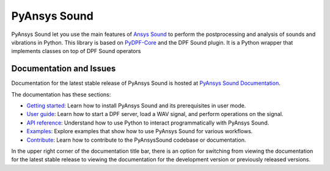 PyAnsys Sound
=============

|pyansys| |python| |pypi| |GH-CI| |codecov| |MIT| |black|

.. |pyansys| image:: https://img.shields.io/badge/Py-Ansys-ffc107.svg?logo=data:image/png;base64,iVBORw0KGgoAAAANSUhEUgAAABAAAAAQCAIAAACQkWg2AAABDklEQVQ4jWNgoDfg5mD8vE7q/3bpVyskbW0sMRUwofHD7Dh5OBkZGBgW7/3W2tZpa2tLQEOyOzeEsfumlK2tbVpaGj4N6jIs1lpsDAwMJ278sveMY2BgCA0NFRISwqkhyQ1q/Nyd3zg4OBgYGNjZ2ePi4rB5loGBhZnhxTLJ/9ulv26Q4uVk1NXV/f///////69du4Zdg78lx//t0v+3S88rFISInD59GqIH2esIJ8G9O2/XVwhjzpw5EAam1xkkBJn/bJX+v1365hxxuCAfH9+3b9/+////48cPuNehNsS7cDEzMTAwMMzb+Q2u4dOnT2vWrMHu9ZtzxP9vl/69RVpCkBlZ3N7enoDXBwEAAA+YYitOilMVAAAAAElFTkSuQmCC
   :target: https://docs.pyansys.com/
   :alt: PyAnsys

.. |python| image:: https://img.shields.io/badge/Python-%3E%3D3.9-blue
   :target: https://pypi.org/project/ansys-dpf-sound/
   :alt: Python

.. |pypi| image:: https://img.shields.io/pypi/v/ansys-sound-core.svg?logo=python&logoColor=white
   :target: https://pypi.org/project/ansys-sound-core
   :alt: PyPI

.. |codecov| image:: https://codecov.io/gh/ansys/pyansys-sound/branch/main/graph/badge.svg
   :target: https://codecov.io/gh/ansys/pyansys-sound/
   :alt: Codecov

.. |GH-CI| image:: https://github.com/ansys/pyansys-sound/actions/workflows/ci_cd.yml/badge.svg
   :target: https://github.com/ansys/pyansys-sound/actions/workflows/ci_cd.yml
   :alt: GH-CI

.. |MIT| image:: https://img.shields.io/badge/License-MIT-yellow.svg
   :target: https://opensource.org/licenses/MIT
   :alt: MIT

.. |black| image:: https://img.shields.io/badge/code%20style-black-000000.svg?style=flat
   :target: https://github.com/psf/black
   :alt: Black


PyAnsys Sound let you use the main features of `Ansys Sound`_ to perform
the postprocessing and analysis of sounds and vibrations in Python. This library is based on
`PyDPF-Core`_ and the DPF Sound plugin. It is a Python wrapper that implements classes on top
of DPF Sound operators

Documentation and Issues
------------------------
Documentation for the latest stable release of PyAnsys Sound is hosted at
`PyAnsys Sound Documentation <https://sound.docs.pyansys.com/version/dev/>`_.

The documentation has these sections:

- `Getting started <https://sound.docs.pyansys.com/version/dev/getting_started.html>`_: Learn
  how to install PyAnsys Sound and its prerequisites in user mode.
- `User guide <https://sound.docs.pyansys.com/version/dev/user_guide.html>`_: Learn how to start
  a DPF server, load a WAV signal, and perform operations on the signal.
- `API reference <https://sound.docs.pyansys.com/version/dev/api/index.html>`_: Understand how
  to use Python to interact programmatically with PyAnsys Sound.
- `Examples <https://sound.docs.pyansys.com/version/dev/examples/index.html>`_: Explore examples
  that show how to use PyAnsys Sound for various workflows.
- `Contribute <https://sound.docs.pyansys.com/version/dev/contribute.html>`_: Learn how to
  contribute to the PyAnsysSound codebase or documentation.

In the upper right corner of the documentation title bar, there is an option
for switching from viewing the documentation for the latest stable release
to viewing the documentation for the development version or previously
released versions.

.. LINKS AND REFERENCES
.. _Ansys Sound: https://www.ansys.com/sound
.. _PyDPF-Core: https://dpf.docs.pyansys.com/version/stable/
